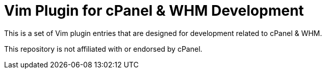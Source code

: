 = Vim Plugin for cPanel & WHM Development

This is a set of Vim plugin entries that are designed for development related to
cPanel & WHM.

This repository is not affiliated with or endorsed by cPanel.
